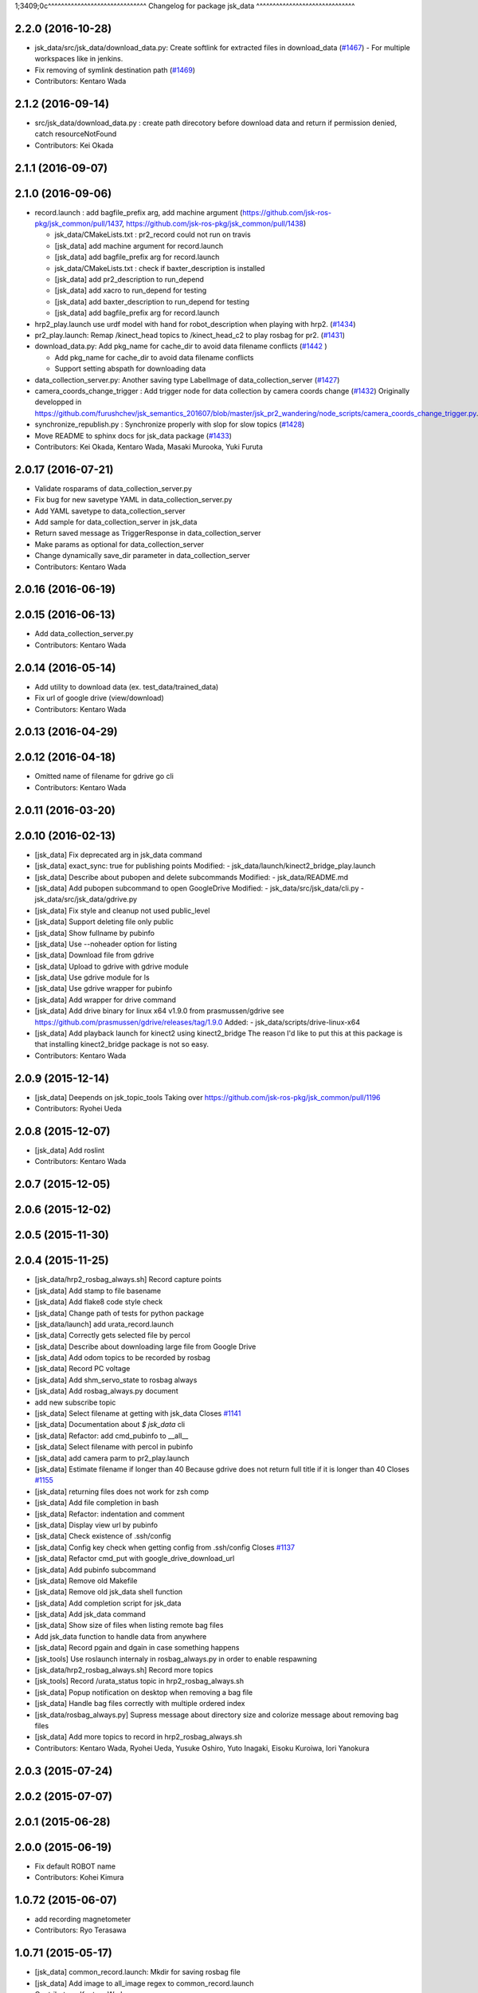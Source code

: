 1;3409;0c^^^^^^^^^^^^^^^^^^^^^^^^^^^^^^
Changelog for package jsk_data
^^^^^^^^^^^^^^^^^^^^^^^^^^^^^^

2.2.0 (2016-10-28)
------------------
* jsk_data/src/jsk_data/download_data.py: Create softlink for extracted files in download_data (`#1467 <https://github.com/jsk-ros-pkg/jsk_common/pull/1467>`_)
  - For multiple workspaces like in jenkins.
* Fix removing of symlink destination path (`#1469 <https://github.com/jsk-ros-pkg/jsk_common/pull/1469>`_)
* Contributors: Kentaro Wada

2.1.2 (2016-09-14)
------------------
* src/jsk_data/download_data.py : create path direcotory before download data and return if permission denied, catch resourceNotFound
* Contributors: Kei Okada

2.1.1 (2016-09-07)
------------------

2.1.0 (2016-09-06)
------------------

* record.launch : add bagfile_prefix arg, add machine argument (https://github.com/jsk-ros-pkg/jsk_common/pull/1437, https://github.com/jsk-ros-pkg/jsk_common/pull/1438)

  * jsk_data/CMakeLists.txt : pr2_record could not run on travis
  * [jsk_data] add machine argument for record.launch
  * [jsk_data] add bagfile_prefix arg for record.launch
  * jsk_data/CMakeLists.txt : check if baxter_description is installed
  * [jsk_data] add pr2_description to run_depend
  * [jsk_data] add xacro to run_depend for testing
  * [jsk_data] add baxter_description to run_depend for testing
  * [jsk_data] add bagfile_prefix arg for record.launch

* hrp2_play.launch use urdf model with hand for robot_description when  playing with hrp2. (`#1434 <https://github.com/jsk-ros-pkg/jsk_common/pull/1434>`_)
* pr2_play.launch: Remap /kinect_head topics to /kinect_head_c2 to play rosbag for pr2. (`#1431 <https://github.com/jsk-ros-pkg/jsk_common/pull/1431>`_)

* download_data.py: Add pkg_name for cache_dir to avoid data filename conflicts (`#1442 <https://github.com/jsk-ros-pkg/jsk_common/issues/1442>`_ )

  * Add pkg_name for cache_dir to avoid data filename conflicts
  * Support setting abspath for downloading data

* data_collection_server.py: Another saving type LabelImage of data_collection_server (`#1427 <https://github.com/jsk-ros-pkg/jsk_common/issues/1427>`_)

* camera_coords_change_trigger : Add trigger node for data collection by camera coords change  (`#1432 <https://github.com/jsk-ros-pkg/jsk_common/issues/1432>`_)
  Originally developped in
  https://github.com/furushchev/jsk_semantics_201607/blob/master/jsk_pr2_wandering/node_scripts/camera_coords_change_trigger.py.

* synchronize_republish.py : Synchronize properly with slop for slow topics  (`#1428 <https://github.com/jsk-ros-pkg/jsk_common/issues/1428>`_)

* Move README to sphinx docs for jsk_data package   (`#1433 <https://github.com/jsk-ros-pkg/jsk_common/issues/1433>`_)

* Contributors: Kei Okada, Kentaro Wada, Masaki Murooka, Yuki Furuta

2.0.17 (2016-07-21)
-------------------
* Validate rosparams of data_collection_server.py
* Fix bug for new savetype YAML in data_collection_server.py
* Add YAML savetype to data_collection_server
* Add sample for data_collection_server in jsk_data
* Return saved message as TriggerResponse in data_collection_server
* Make params as optional for data_collection_server
* Change dynamically save_dir parameter in data_collection_server
* Contributors: Kentaro Wada

2.0.16 (2016-06-19)
-------------------

2.0.15 (2016-06-13)
-------------------
* Add data_collection_server.py
* Contributors: Kentaro Wada

2.0.14 (2016-05-14)
-------------------
* Add utility to download data (ex. test_data/trained_data)
* Fix url of google drive (view/download)
* Contributors: Kentaro Wada

2.0.13 (2016-04-29)
-------------------

2.0.12 (2016-04-18)
-------------------
* Omitted name of filename for gdrive go cli
* Contributors: Kentaro Wada

2.0.11 (2016-03-20)
-------------------

2.0.10 (2016-02-13)
-------------------
* [jsk_data] Fix deprecated arg in jsk_data command
* [jsk_data] exact_sync: true for publishing points
  Modified:
  - jsk_data/launch/kinect2_bridge_play.launch
* [jsk_data] Describe about pubopen and delete subcommands
  Modified:
  - jsk_data/README.md
* [jsk_data] Add pubopen subcommand to open GoogleDrive
  Modified:
  - jsk_data/src/jsk_data/cli.py
  - jsk_data/src/jsk_data/gdrive.py
* [jsk_data] Fix style and cleanup not used public_level
* [jsk_data] Support deleting file only public
* [jsk_data] Show fullname by pubinfo
* [jsk_data] Use --noheader option for listing
* [jsk_data] Download file from gdrive
* [jsk_data] Upload to gdrive with gdrive module
* [jsk_data] Use gdrive module for ls
* [jsk_data] Use gdrive wrapper for pubinfo
* [jsk_data] Add wrapper for drive command
* [jsk_data] Add drive binary for linux x64 v1.9.0 from prasmussen/gdrive
  see https://github.com/prasmussen/gdrive/releases/tag/1.9.0
  Added:
  - jsk_data/scripts/drive-linux-x64
* [jsk_data] Add playback launch for kinect2 using kinect2_bridge
  The reason I'd like to put this at this package is
  that installing kinect2_bridge package is not so easy.
* Contributors: Kentaro Wada

2.0.9 (2015-12-14)
------------------
* [jsk_data] Deepends on jsk_topic_tools
  Taking over https://github.com/jsk-ros-pkg/jsk_common/pull/1196
* Contributors: Ryohei Ueda

2.0.8 (2015-12-07)
------------------
* [jsk_data] Add roslint
* Contributors: Kentaro Wada

2.0.7 (2015-12-05)
------------------

2.0.6 (2015-12-02)
------------------

2.0.5 (2015-11-30)
------------------

2.0.4 (2015-11-25)
------------------
* [jsk_data/hrp2_rosbag_always.sh] Record capture points
* [jsk_data] Add stamp to file basename
* [jsk_data] Add flake8 code style check
* [jsk_data] Change path of tests for python package
* [jsk_data/launch] add urata_record.launch
* [jsk_data] Correctly gets selected file by percol
* [jsk_data] Describe about downloading large file from Google Drive
* [jsk_data] Add odom topics to be recorded by rosbag
* [jsk_data] Record PC voltage
* [jsk_data] Add shm_servo_state to rosbag always
* [jsk_data] Add rosbag_always.py document
* add new subscribe topic
* [jsk_data] Select filename at getting with jsk_data  Closes `#1141 <https://github.com/jsk-ros-pkg/jsk_common/issues/1141>`_
* [jsk_data] Documentation about `$ jsk_data` cli
* [jsk_data] Refactor: add cmd_pubinfo to __all\_\_
* [jsk_data] Select filename with percol in pubinfo
* [jsk_data] add camera parm to pr2_play.launch
* [jsk_data] Estimate filename if longer than 40
  Because gdrive does not return full title if it is longer than 40 Closes `#1155 <https://github.com/jsk-ros-pkg/jsk_common/issues/1155>`_
* [jsk_data] returning files does not work for zsh comp
* [jsk_data] Add file completion in bash
* [jsk_data] Refactor: indentation and comment
* [jsk_data] Display view url by pubinfo
* [jsk_data] Check existence of .ssh/config
* [jsk_data] Config key check when getting config from .ssh/config Closes `#1137 <https://github.com/jsk-ros-pkg/jsk_common/issues/1137>`_
* [jsk_data] Refactor cmd_put with google_drive_download_url
* [jsk_data] Add pubinfo subcommand
* [jsk_data] Remove old Makefile
* [jsk_data] Remove old jsk_data shell function
* [jsk_data] Add completion script for jsk_data
* [jsk_data] Add jsk_data command
* [jsk_data] Show size of files when listing remote bag files
* Add jsk_data function to handle data from anywhere
* [jsk_data] Record pgain and dgain in case something happens
* [jsk_tools] Use roslaunch internaly in rosbag_always.py in order to enable respawning
* [jsk_data/hrp2_rosbag_always.sh] Record more topics
* [jsk_tools] Record /urata_status topic in hrp2_rosbag_always.sh
* [jsk_data] Popup notification on desktop when removing a bag file
* [jsk_data] Handle bag files correctly with multiple ordered index
* [jsk_data/rosbag_always.py] Supress message about directory size and colorize message about removing bag files
* [jsk_data] Add more topics to record in hrp2_rosbag_always.sh
* Contributors: Kentaro Wada, Ryohei Ueda, Yusuke Oshiro, Yuto Inagaki, Eisoku Kuroiwa, Iori Yanokura

2.0.3 (2015-07-24)
------------------

2.0.2 (2015-07-07)
------------------

2.0.1 (2015-06-28)
------------------

2.0.0 (2015-06-19)
------------------
* Fix default ROBOT name
* Contributors: Kohei Kimura

1.0.72 (2015-06-07)
-------------------
* add  recording magnetometer
* Contributors: Ryo Terasawa

1.0.71 (2015-05-17)
-------------------
* [jsk_data] common_record.launch: Mkdir for saving rosbag file
* [jsk_data] Add image to all_image regex to common_record.launch
* Contributors: Kentaro Wada

1.0.70 (2015-05-08)
-------------------
* [jsk_data] add option in hrp2_play with multisense
* Contributors: Yu Ohara

1.0.69 (2015-05-05)
-------------------

1.0.68 (2015-05-05)
-------------------
* [jsk_data] env value ARIES_USER will be default username to login aries
* [jsk_data] Add usage of KEYWORD for make large-list / small-list
* [jsk_data] Add KEYWORD to large-list/small-list target in Makefile
* Contributors: Kentaro Wada

1.0.67 (2015-05-03)
-------------------
* [jsk_data/rosbag_always.py] Remove old active file too
* [jsk_data] enable to select use_depth_image_proc or use_stereo_image_proc
* [jsk_data] add save_multisense parameter in hrp2_record.launch
* [jsk_data] add save_multisense parameter in common_record.launch
* [jsk_data] Save bags under ~/.ros directory
* Contributors: Kamada Hitoshi, Ryohei Ueda

1.0.66 (2015-04-03)
-------------------

1.0.65 (2015-04-02)
-------------------

1.0.64 (2015-03-29)
-------------------
* [jsk_data] Utility script to save/load robot_description
* Contributors: Ryohei Ueda

1.0.63 (2015-02-19)
-------------------
* [jsk_tilt_laser, jsk_data] Add multisense_play.launch to play multisene bag file
* Contributors: Ryohei Ueda

1.0.62 (2015-02-17)
-------------------

1.0.61 (2015-02-11)
-------------------
* [jsk_data] catkinize
* Contributors: Ryohei Ueda

1.0.60 (2015-02-03 10:12)
-------------------------

1.0.59 (2015-02-03 04:05)
-------------------------
* Remove rosbuild files
* Contributors: Ryohei Ueda

1.0.58 (2015-01-07)
-------------------
* Reuse isMasterAlive function across scripts which
  want to check master state
* modify output topic name again
* change output topic name into default
* add launch file for reconstruction of point cloud from multisense disparity image
* Contributors: Ryohei Ueda, Ryo Terasawa

1.0.57 (2014-12-23)
-------------------

1.0.56 (2014-12-17)
-------------------
* Use ping with 10 seconds timeout to check master aliveness
* Contributors: Ryohei Ueda

1.0.55 (2014-12-09)
-------------------
* Check master is reachable before chcking master is alive
* Contributors: Ryohei Ueda

1.0.54 (2014-11-15)
-------------------

1.0.53 (2014-11-01)
-------------------

1.0.52 (2014-10-23)
-------------------
* Fix rosbag to handle over 10 bags
* Contributors: Ryohei Ueda

1.0.51 (2014-10-20 16:01)
-------------------------

1.0.50 (2014-10-20 01:50)
-------------------------

1.0.49 (2014-10-13)
-------------------

1.0.48 (2014-10-12)
-------------------
* Add script to record rosbag always even if rosmaster is dead
* Contributors: Ryohei Ueda

1.0.47 (2014-10-08)
-------------------
* add pcds download option
* Contributors: Yuto Inagaki

1.0.46 (2014-10-03)
-------------------
* add baxter rosbag play
* Contributors: baxter

1.0.45 (2014-09-29)
-------------------

1.0.44 (2014-09-26 09:17)
-------------------------

1.0.43 (2014-09-26 01:08)
-------------------------

1.0.42 (2014-09-25)
-------------------

1.0.41 (2014-09-23)
-------------------
* set save_all_image false in default
* add argument save_all_image to hrp2_record.launch. default is true.
* enable to set other_topic as argument
* Contributors: Masaki Murooka

1.0.40 (2014-09-19)
-------------------

1.0.39 (2014-09-17)
-------------------
* add large-list and small-list to listup bag files in jsk_data server
* Contributors: Ryohei Ueda

1.0.38 (2014-09-13)
-------------------

1.0.37 (2014-09-08)
-------------------
* add use_xterm argument to pr2_play.launch
* add use_xterm argument to run rosbag with xterm
* Contributors: Ryohei Ueda

1.0.36 (2014-09-01)
-------------------
* Add a script to copy GOPRO movies to the server
* add common_record.launch and include it from hrp2_record.launch
  and pr2_record.launch
* add hrp2_record.launch hrp2_play.launch hrp2_play.sh
* Contributors: Ryohei Ueda, Satoshi Otsubo

1.0.35 (2014-08-16)
-------------------

1.0.34 (2014-08-14)
-------------------

1.0.33 (2014-07-28)
-------------------

1.0.32 (2014-07-26)
-------------------

1.0.31 (2014-07-23)
-------------------

1.0.30 (2014-07-15)
-------------------
* added codes to remove c2/c3 topics
* Contributors: Yu Ohara

1.0.29 (2014-07-02)
-------------------

1.0.28 (2014-06-24)
-------------------

1.0.27 (2014-06-10)
-------------------
* add pkls Makefile option for random forest sklearn
* Contributors: Yuto Inagaki

1.0.26 (2014-05-30)
-------------------

1.0.25 (2014-05-26)
-------------------

1.0.24 (2014-05-24)
-------------------

1.0.23 (2014-05-23)
-------------------
* I modified the program to use stream mode
* added programs for prosilica
* Contributors: Yu Ohara

1.0.22 (2014-05-22)
-------------------
* ignore large/ and small/ directories created by makefile
* Contributors: Ryohei Ueda

1.0.21 (2014-05-20)
-------------------
* update Makefile to decompress bag file when bag fiels is compressed
* more message on make large
* add rosbag option for set loop
* jsk_data: add KEYWORD features
* Contributors: Kei Okada, Yuto Inagaki

1.0.20 (2014-05-09)
-------------------

1.0.19 (2014-05-06)
-------------------

1.0.18 (2014-05-04)
-------------------

1.0.17 (2014-04-20)
-------------------

1.0.16 (2014-04-19 23:29)
-------------------------

1.0.15 (2014-04-19 20:19)
-------------------------

1.0.14 (2014-04-19 12:52)
-------------------------

1.0.13 (2014-04-19 11:06)
-------------------------

1.0.12 (2014-04-18 16:58)
-------------------------

1.0.11 (2014-04-18 08:18)
-------------------------

1.0.10 (2014-04-17)
-------------------

1.0.9 (2014-04-12)
------------------

1.0.8 (2014-04-11)
------------------

1.0.7 (2014-04-10)
------------------

1.0.6 (2014-04-07)
------------------

1.0.5 (2014-03-31)
------------------

1.0.4 (2014-03-29)
------------------
* jsk_data: add ssh -o StrictHostKeyChecking=no
* Contributors: Kei Okada

1.0.3 (2014-03-19)
------------------

1.0.2 (2014-03-12)
------------------

1.0.1 (2014-03-07)
------------------

1.0.0 (2014-03-05)
------------------
* add "use_gui" argument
* enable to record gripper_command
* enable to record pressure-sensor
* add /tf when save_openni is true
* add jsk_data into jsk-ros-pkg for mainly rosbag
* Contributors: inagaki, iwaishi
